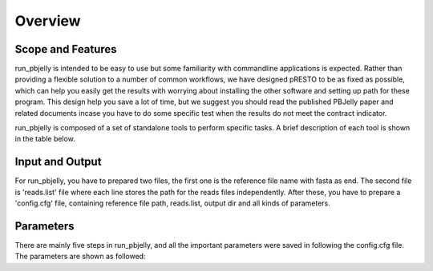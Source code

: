 Overview
================================================================================

Scope and Features
--------------------------------------------------------------------------------

.. image:: images/pipelines.png


run_pbjelly is intended to be easy to use but some
familiarity with commandline applications is expected. Rather than providing a
flexible solution to a number of common workflows, we have designed pRESTO to
be as fixed as possible, which can help you easily get the results with worrying about installing the other software and setting up path for these program. This design help you save a lot of time, but we suggest you should read the published PBJelly paper and related documents incase you have to do some specific test when the results do not meet the contract indicator.


run_pbjelly is composed of a set of standalone tools to perform specific tasks. A brief description of each tool is shown in the table below.

.. _FeatureTable:

.. csv-table::
   :file: tables/tool_summary.tsv
   :delim: tab
   :header-rows: 1
   :widths: 15, 10, 75

.. _InputOutput:

Input and Output
--------------------------------------------------------------------------------

For run_pbjelly, you have to prepared two files, the first one is the reference file name with fasta as end. The second file is 'reads.list' file where each line stores the path for the reads files independently. After these, you have to prepare a 'config.cfg' file, containing reference file path, reads.list, output dir and all kinds of parameters. 

.. _Parameters:

Parameters
--------------------------------------------------------------------------------

There are mainly five steps in run_pbjelly, and all the important parameters were saved in following the config.cfg file. The parameters are shown as followed:

.. csv-table::
   :file: tables/para_summary.tsv
   :delim: tab
   :header-rows: 1
   :widths: 15, 10, 75

